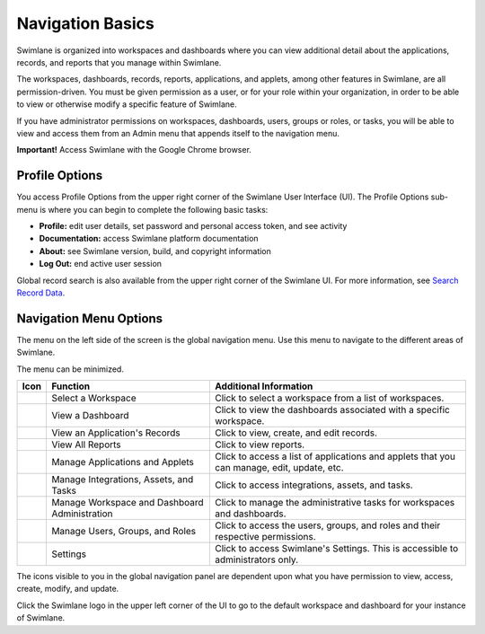 Navigation Basics
=================

Swimlane is organized into workspaces and dashboards where you can view
additional detail about the applications, records, and reports that you
manage within Swimlane.

The workspaces, dashboards, records, reports, applications, and applets,
among other features in Swimlane, are all permission-driven. You must be
given permission as a user, or for your role within your organization,
in order to be able to view or otherwise modify a specific feature of
Swimlane.

If you have administrator permissions on workspaces, dashboards, users,
groups or roles, or tasks, you will be able to view and access them from
an Admin menu that appends itself to the navigation menu.

**Important!** Access Swimlane with the Google Chrome browser.

Profile Options
---------------

You access Profile Options from the upper right corner of the Swimlane
User Interface (UI). The Profile Options sub-menu is where you can begin
to complete the following basic tasks:

-  **Profile:** edit user details, set password and personal access
   token, and see activity
-  **Documentation:** access Swimlane platform documentation
-  **About:** see Swimlane version, build, and copyright information
-  **Log Out:** end active user session

|image1|

Global record search is also available from the upper right corner of
the Swimlane UI. For more information, see `Search Record
Data <../user-guide/records/search-record-data.htm>`__.

Navigation Menu Options
-----------------------

The menu on the left side of the screen is the global navigation menu.
Use this menu to navigate to the different areas of Swimlane.

The menu can be minimized.

+-----------+---------------------------+---------------------------+
| Icon      | Function                  | Additional Information    |
+===========+===========================+===========================+
| |image20| | Select a Workspace        | Click to select a         |
|           |                           | workspace from a list of  |
|           |                           | workspaces.               |
+-----------+---------------------------+---------------------------+
| |image21| | View a Dashboard          | Click to view the         |
|           |                           | dashboards associated     |
|           |                           | with a specific           |
|           |                           | workspace.                |
+-----------+---------------------------+---------------------------+
| |image22| | View an Application's     | Click to view, create,    |
|           | Records                   | and edit records.         |
+-----------+---------------------------+---------------------------+
| |image23| | View All Reports          | Click to view reports.    |
+-----------+---------------------------+---------------------------+
| |image24| | Manage Applications and   | Click to access a list of |
|           | Applets                   | applications and applets  |
|           |                           | that you can manage,      |
|           |                           | edit, update, etc.        |
+-----------+---------------------------+---------------------------+
| |image25| | Manage Integrations,      | Click to access           |
|           | Assets, and Tasks         | integrations, assets, and |
|           |                           | tasks.                    |
+-----------+---------------------------+---------------------------+
| |image26| | Manage Workspace and      | Click to manage the       |
|           | Dashboard Administration  | administrative tasks for  |
|           |                           | workspaces and            |
|           |                           | dashboards.               |
+-----------+---------------------------+---------------------------+
| |image27| | Manage Users, Groups, and | Click to access the       |
|           | Roles                     | users, groups, and roles  |
|           |                           | and their respective      |
|           |                           | permissions.              |
+-----------+---------------------------+---------------------------+
| |image28| | Settings                  | Click to access           |
|           |                           | Swimlane's Settings. This |
|           |                           | is accessible to          |
|           |                           | administrators only.      |
+-----------+---------------------------+---------------------------+

The icons visible to you in the global navigation panel are dependent
upon what you have permission to view, access, create, modify, and
update.

Click the Swimlane logo in the upper left corner of the UI to go to the
default workspace and dashboard for your instance of Swimlane.

.. |image1| image:: ../Resources/Images/profile-options.png
.. |image2| image:: ../Resources/Images/left_nav_workspace.png
.. |image3| image:: ../Resources/Images/left_nav_dashboards.png
.. |image4| image:: ../Resources/Images/left_nav_application_records.png
.. |image5| image:: ../Resources/Images/left_nav_reports.png
.. |image6| image:: ../Resources/Images/left_nav_app.png
.. |image7| image:: ../Resources/Images/left_nav_integrations.png
.. |image8| image:: ../Resources/Images/left_nav_admin_workspaces.png
.. |image9| image:: ../Resources/Images/left_nav_users.png
.. |image10| image:: ../Resources/Images/left_nav_settings.png
.. |image11| image:: ../Resources/Images/left_nav_workspace.png
.. |image12| image:: ../Resources/Images/left_nav_dashboards.png
.. |image13| image:: ../Resources/Images/left_nav_application_records.png
.. |image14| image:: ../Resources/Images/left_nav_reports.png
.. |image15| image:: ../Resources/Images/left_nav_app.png
.. |image16| image:: ../Resources/Images/left_nav_integrations.png
.. |image17| image:: ../Resources/Images/left_nav_admin_workspaces.png
.. |image18| image:: ../Resources/Images/left_nav_users.png
.. |image19| image:: ../Resources/Images/left_nav_settings.png
.. |image20| image:: ../Resources/Images/left_nav_workspace.png
.. |image21| image:: ../Resources/Images/left_nav_dashboards.png
.. |image22| image:: ../Resources/Images/left_nav_application_records.png
.. |image23| image:: ../Resources/Images/left_nav_reports.png
.. |image24| image:: ../Resources/Images/left_nav_app.png
.. |image25| image:: ../Resources/Images/left_nav_integrations.png
.. |image26| image:: ../Resources/Images/left_nav_admin_workspaces.png
.. |image27| image:: ../Resources/Images/left_nav_users.png
.. |image28| image:: ../Resources/Images/left_nav_settings.png
